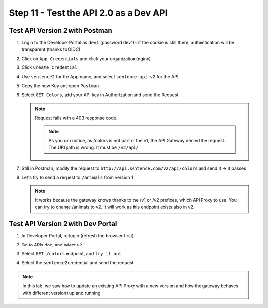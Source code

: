 Step 11 - Test the API 2.0 as a Dev API
#######################################

Test API Version 2 with Postman
===============================

#. Login to the Developer Portal as ``dev1`` (password dev1) - if the cookie is still there, authentication will be transparent (thanks to OIDC)
#. Click on ``App Credentials`` and click your organization (nginx)
#. Click ``Create Credential``
#. Use ``sentence2`` for the App name, and select ``sentence-api v2`` for the API.

   .. image:: ../pictures/lab2/cred-v2.png
      :align: center
      :scale: 50%

#. Copy the new Key and open ``Postman``
#. Select ``GET Colors``, add your API key in Authorization and send the Request

   .. note :: Request fails with a 403 response code.

      .. image:: ../pictures/lab2/colors-403.png
         :align: center

    .. note :: As you can notice, as /colors is not part of the v1, the API Gateway denied the request. The URI path is wrong. It must be ``/v2/api/``

#. Still in Postman, modify the request to ``http://api.sentence.com/v2/api/colors`` and send it -> it passes

   .. image:: ../pictures/lab2/colors-ok.png
      :align: center

#. Let's try to send a request to ``/animals`` from version 1

   .. note :: It works because the gateway knows thanks to the /v1 or /v2 prefixes, which API Proxy to use. You can try to change /animals to v2. It will work as this endpoint exists also in v2.

Test API Version 2 with Dev Portal
==================================

#. In Developer Portal, re-login (refresh the browser first)
#. Go to APIs doc, and select ``v2``
#. Select ``GET /colors`` endpoint, and ``try it out``
#. Select the ``sentence2`` credential and send the request

   .. image:: ../pictures/lab2/devportal-v2.png
      :align: center


.. note :: In this lab, we saw how to update an existing API Proxy with a new version and how the gateway behaves with different versions up and running